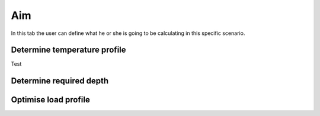 ###
Aim
###

In this tab the user can define what he or she is going to be calculating in this specific scenario.

Determine temperature profile
*****************************
Test

Determine required depth
************************

Optimise load profile
*********************

